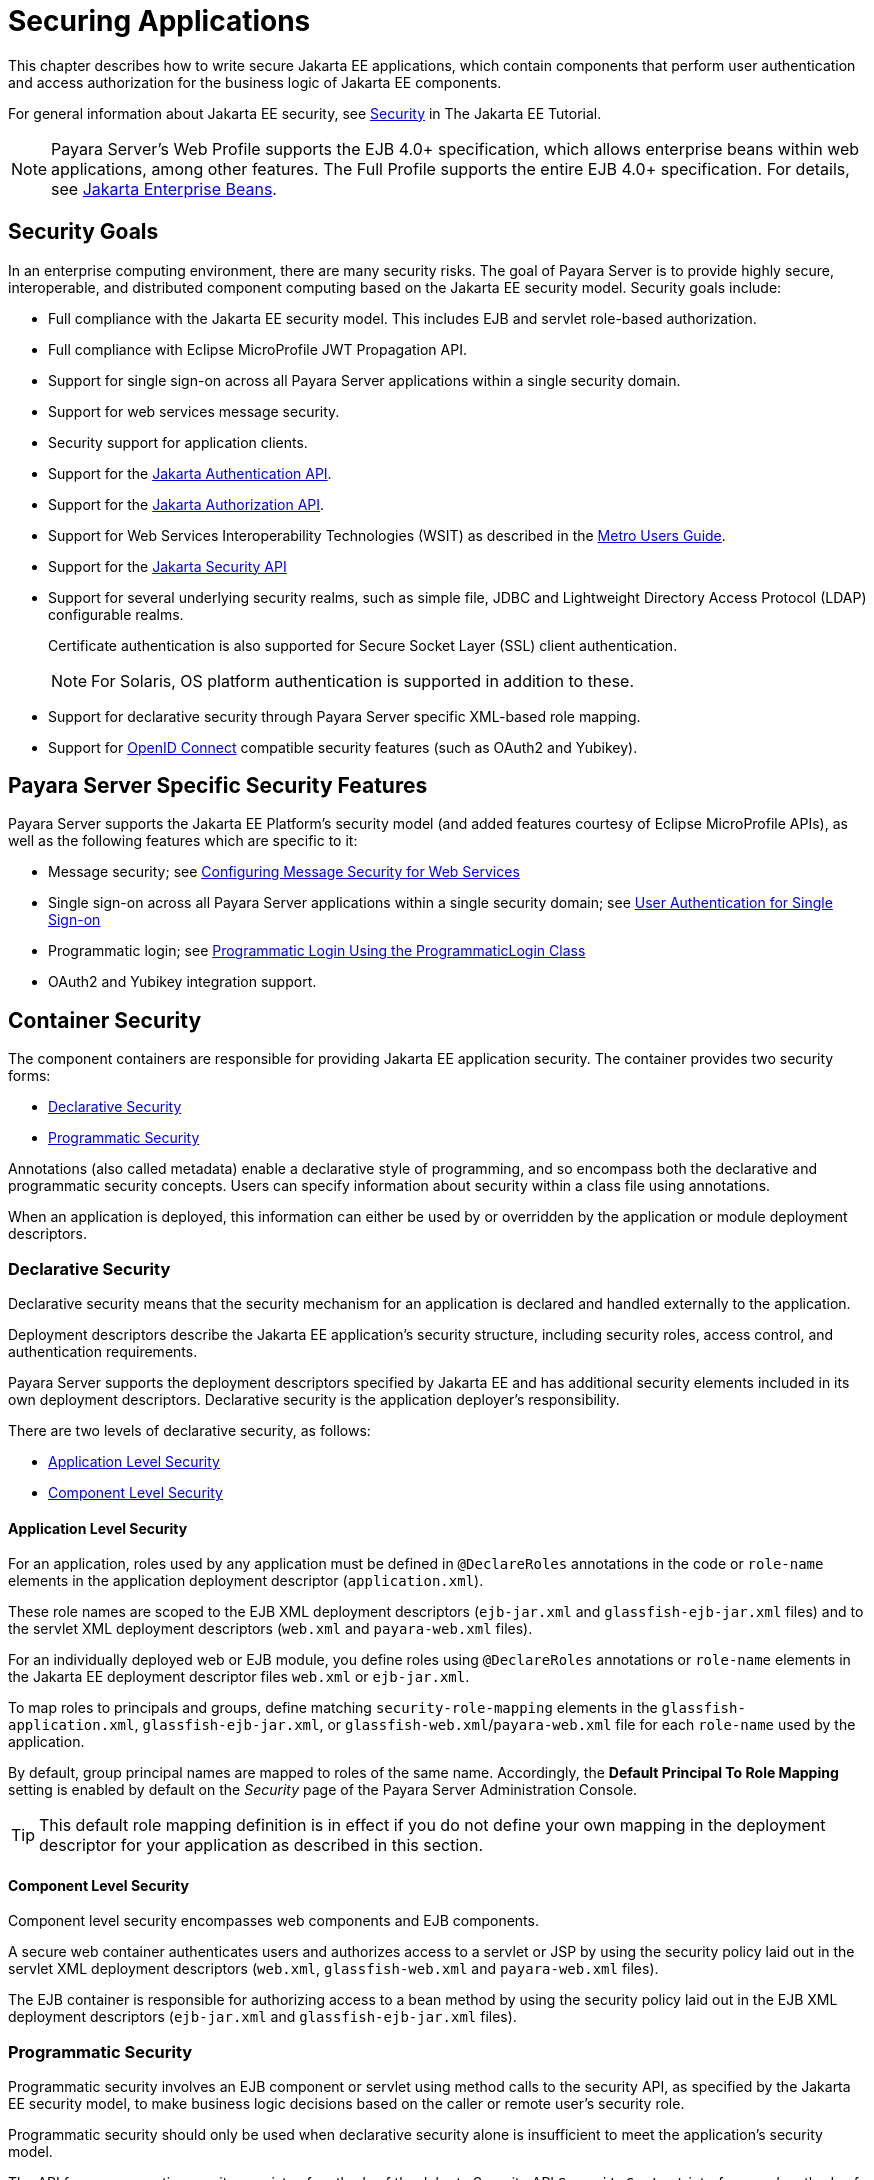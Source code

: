 [[securing-applications]]
= Securing Applications

This chapter describes how to write secure Jakarta EE applications, which contain components that perform user authentication and access authorization for the business logic of Jakarta EE components.

For general information about Jakarta EE security, see https://eclipse-ee4j.github.io/jakartaee-tutorial/#security-2[Security] in The Jakarta EE Tutorial.

NOTE: Payara Server's Web Profile supports the EJB 4.0+ specification, which allows enterprise beans within web applications, among other features. The Full Profile supports the entire EJB 4.0+ specification. For details, see https://jakarta.ee/specifications/enterprise-beans[Jakarta Enterprise Beans].

[[security-goals]]
== Security Goals

In an enterprise computing environment, there are many security risks.
The goal of Payara Server is to provide highly secure, interoperable, and distributed component computing based on the Jakarta EE security model. Security goals include:

* Full compliance with the Jakarta EE security model. This includes EJB and servlet role-based authorization.
* Full compliance with Eclipse MicroProfile JWT Propagation API.
* Support for single sign-on across all Payara Server applications within a single security domain.
* Support for web services message security.
* Security support for application clients.

* Support for the https://jakarta.ee/specifications/authentication/[Jakarta Authentication API].
* Support for the https://jakarta.ee/specifications/authorization/[Jakarta Authorization API].
* Support for Web Services Interoperability Technologies (WSIT) as described in the https://javaee.github.io/metro/doc/user-guide/index.html[Metro Users Guide].
* Support for the https://jakarta.ee/specifications/security/[Jakarta Security API]
* Support for several underlying security realms, such as simple file, JDBC and Lightweight Directory Access Protocol (LDAP) configurable realms.
+
Certificate authentication is also supported for Secure Socket Layer (SSL) client authentication.
+
NOTE: For Solaris, OS platform authentication is supported in addition to these.
* Support for declarative security through Payara Server specific XML-based role mapping.
* Support for https://openid.net/connect/[OpenID Connect] compatible security features (such as OAuth2 and Yubikey).

[[payara-server-specific-security-features]]
== Payara Server Specific Security Features

Payara Server supports the Jakarta EE Platform's security model (and added features courtesy of Eclipse MicroProfile APIs), as well as the following features which are specific to it:

* Message security; see xref:securing-apps.adoc#configuring-message-security-for-web-services[Configuring Message Security for Web Services]
* Single sign-on across all Payara Server applications within a single security domain; see xref:securing-apps.adoc#user-authentication-for-single-sign-on[User Authentication for Single Sign-on]
* Programmatic login; see xref:securing-apps.adoc#programmatic-login-using-the-programmaticlogin-class[Programmatic Login Using the ProgrammaticLogin Class]
* OAuth2 and Yubikey integration support.

[[container-security]]
== Container Security

The component containers are responsible for providing Jakarta EE application security. The container provides two security forms:

* xref:securing-apps.adoc#declarative-security[Declarative Security]
* xref:securing-apps.adoc#programmatic-security[Programmatic Security]

Annotations (also called metadata) enable a declarative style of programming, and so encompass both the declarative and programmatic security concepts. Users can specify information about security within a class file using annotations.

When an application is deployed, this information can either be used by or overridden by the application or module deployment descriptors.

[[declarative-security]]
=== Declarative Security

Declarative security means that the security mechanism for an application is declared and handled externally to the application.

Deployment descriptors describe the Jakarta EE application's security structure, including security roles, access control, and authentication requirements.

Payara Server supports the deployment descriptors specified by Jakarta EE and has additional security elements included in its own deployment descriptors. Declarative security is the application deployer's responsibility.

There are two levels of declarative security, as follows:

* xref:securing-apps.adoc#application-level-security[Application Level Security]
* xref:securing-apps.adoc#component-level-security[Component Level Security]

[[application-level-security]]
==== Application Level Security

For an application, roles used by any application must be defined in `@DeclareRoles` annotations in the code or `role-name` elements in the application deployment descriptor (`application.xml`).

These role names are scoped to the EJB XML deployment descriptors (`ejb-jar.xml` and `glassfish-ejb-jar.xml` files) and to the servlet XML deployment descriptors (`web.xml` and `payara-web.xml` files).

For an individually deployed web or EJB module, you define roles using `@DeclareRoles` annotations or `role-name` elements in the Jakarta EE deployment descriptor files `web.xml` or `ejb-jar.xml`.

To map roles to principals and groups, define matching `security-role-mapping` elements in the `glassfish-application.xml`, `glassfish-ejb-jar.xml`, or `glassfish-web.xml`/`payara-web.xml` file for each `role-name` used by the application.

By default, group principal names are mapped to roles of the same name.
Accordingly, the *Default Principal To Role Mapping* setting is enabled by default on the _Security_ page of the Payara Server Administration Console.

TIP: This default role mapping definition is in effect if you do not define your own mapping in the deployment descriptor for your application as described in this section.

[[component-level-security]]
==== Component Level Security

Component level security encompasses web components and EJB components.

A secure web container authenticates users and authorizes access to a servlet or JSP by using the security policy laid out in the servlet XML deployment descriptors (`web.xml`, `glassfish-web.xml` and `payara-web.xml` files).

The EJB container is responsible for authorizing access to a bean method by using the security policy laid out in the EJB XML deployment descriptors (`ejb-jar.xml` and `glassfish-ejb-jar.xml` files).

[[programmatic-security]]
=== Programmatic Security

Programmatic security involves an EJB component or servlet using method calls to the security API, as specified by the Jakarta EE security model, to make business logic decisions based on the caller or remote user's security role.

Programmatic security should only be used when declarative security alone is insufficient to meet the application's security model.

The API for programmatic security consists of methods of the Jakarta Security API `SecurityContext` interface, and methods of the EJB `EJBContext` interface and the servlet `HttpServletRequest` interface.

Payara Server supports these interfaces as specified in the Jakarta EE specification.

There is also a proprietary Payara API for programmatic login. See xref:securing-apps.adoc#programmatic-login-using-the-programmaticlogin-class[Programmatic Login Using the ProgrammaticLogin Class].

For more information about programmatic security in web applications, see https://eclipse-ee4j.github.io/jakartaee-tutorial/#using-programmatic-security-with-web-applications[Using Programmatic Security with Web Applications] in the Jakarta EE Tutorial.

[[roles-principals-and-principal-to-role-mapping]]
== Roles, Principals, and Principal to Role Mapping

By default, any groups that an authenticated user belongs to will be mapped to roles with the same names.

Therefore, the *Default Principal To Role Mapping* setting is enabled by default on the _Security_ page of the Payara Administration Console. To change the default mapping you can clear this setting.

For applications, you define roles in `@DeclareRoles` annotations or the Jakarta EE deployment descriptor file `application.xml`. You define the corresponding role mappings in the Payara Server deployment descriptor file `glassfish-application.xml`.

For individually deployed web or EJB modules, you define roles in `@DeclareRoles` annotations or the Jakarta EE deployment descriptor files `web.xml` or `ejb-jar.xml`. You define the corresponding role mappings in the Payara Server deployment descriptor files `glassfish-web.xml`/`payara-web.xml` or `glassfish-ejb-jar.xml`.

For more information regarding Jakarta EE deployment descriptors, see the Jakarta EE Specification. For more information regarding Payara Server deployment descriptors, see "xref:docs:application-deployment-guide:dd-elements.adoc#elements-of-the-payara-server-deployment-descriptors[Elements of the Payara Server Deployment Descriptors]" in Payara Server Application Deployment Guide.

Each `security-role-mapping` element in the `glassfish-application.xml`, `glassfish-web.xml`/`payara-web.xml`, or `glassfish-ejb-jar.xml` file maps a role name permitted by the application or module to principals and groups.

For example, a `payara-web.xml` file for an individually deployed web module might contain the following:

[source,xml]
----
<payara-web-app>
    <security-role-mapping>
        <role-name>manager</role-name>
        <principal-name>jgarcia</principal-name>
        <principal-name>mwebster</principal-name>
        <group-name>team-leads</group-name>
    </security-role-mapping>
    <security-role-mapping>
        <role-name>administrator</role-name>
        <principal-name>dsmith</principal-name>
    </security-role-mapping>
</payara-web-app>
----

A role can be mapped to either specific principals or to groups (or both). The principal or group names used must be valid principals or groups in the realm for the application or module.

Note that the `role-name` in this example must match the `@DeclareRoles` annotations or the `role-name` in the `security-role` element of the corresponding `web.xml` file.

You can also specify a custom principal implementation class. This provides more flexibility in how principals can be assigned to roles.

A user's Jakarta Authentication login module now can authenticate its custom principal, and the authenticated custom principal can further participate in the Payara Server's authorization process. For example:

[source,xml]
----
<security-role-mapping>
    <role-name>administrator</role-name>
    <principal-name class-name="CustomPrincipalImplClass">dsmith</principal-name>
</security-role-mapping>
----

You can specify a default principal and a default principal to role mapping, each of which applies to the entire Payara Server instance. The default principal to role-mapping maps group principals to the same named roles.

Web modules that omit the `run-as` element in `web.xml` use the default principal. Applications and modules that omit the `security-role-mapping` element use the default principal to role mapping. These defaults settings are part of the _Security Service_, which you can access in the following ways:

* In the Administration Console, select the _Security_ component under the relevant configuration.
* Use the `asadmin set` command. For example, you can set the default principal as follows:
+
[source,shell]
----
asadmin set server-config.security-service.default-principal=dsmith
asadmin set server-config.security-service.default-principal-password=secret
----
You can set the default principal to role mapping as follows.
+
[source,shell]
----
asadmin set server-config.security-service.activate-default-principal-to-role-mapping=true
asadmin set server-config.security-service.mapped-principal-class=CustomPrincipalImplClass
----
+
Default principal to role mapping is enabled by default. To disable it, set the default principal to role mapping property to `false`.

[[realm-configuration]]
== Realm Configuration

[[supported-realms]]
=== Supported Security Realms

The following security realms are supported:

* `file` - Stores user information in a file. This is the default realm.
* `ldap` - Stores user information in an LDAP directory.
* `jdbc` - Stores user information in a database.
+
In the JDBC realm, the server gets user credentials from a database Payara Server uses the database information and the enabled JDBC realm option in the configuration file.
+
For digest authentication, a JDBC realm should be created with `jdbcDigestRealm` as the JAAS context.

* `certificate` - Sets up the user identity in the Payara Server's security context, and populates it with user data obtained from cryptographically verified client certificates.

* `solaris` - Allows authentication using Solaris `username+password` data.
+
NOTE: This realm is only supported on the Solaris operating system, version 9 and above

[[how-to-configure-a-realm]]
=== How to Configure a Security Realm

You can configure a realm in one of these ways:

* In the Administration Console, open the _Security_ component under the relevant configuration and go to the _Realms_ page.
* Use the `asadmin create-auth-realm` command to create a new security realms.

[[how-to-set-a-realm-for-an-application-or-module]]
=== How to Set a Realm for an Application or Module

The following deployment descriptor elements have optional `realm` or `realm-name` data sub-elements or attributes that override the domain's default realm:

* `glassfish-application` element in `glassfish-application.xml`
* `web-app` element in `web.xml`
* `as-context` element in `glassfish-ejb-jar.xml`
* `client-container` element in `sun-acc.xml`
* `client-credential` element in `sun-acc.xml`

If modules within an application specify realms, these are ignored. If present, the realm defined in `glassfish-application.xml` is used, otherwise the domain's default realm is used.

For example, a realm is specified in `glassfish-application.xml` as follows:

[source,xml]
----
<glassfish-application>
    ...
    <realm>ldap</realm>
</glassfish-application>
----

For more information about the deployment descriptor files and elements, see "xref:docs:application-deployment-guide:dd-elements.adoc#elements-of-the-payara-server-deployment-descriptors[Elements of the Payara Server Deployment Descriptors]" in the Payara Server Application Deployment Guide.

[[creating-a-custom-realm]]
=== Creating a Custom Realm

You can create a custom security realm by providing a custom Jakarta Authentication login module class and a custom security realm class.

CAUTION: Client-side login modules are not suitable for use with Payara Server.

To activate custom login modules and security realms, place their corresponding JAR files in the `${DOMAIN}/lib` directory or the class files in the `${DOMAIN}/lib/classes` directory.

For more information about class loading in the Payara Server, see xref:docs:application-development-guide:class-loaders.adoc#class-loaders[Class Loaders].

Jakarta Authentication is a set of APIs that enable services to authenticate and enforce access controls upon users. They provide a pluggable and extensible framework for programmatic user authentication and authorization.

For Javadoc tool pages relevant to custom realms, see the `com.sun.appserv.security` package.

Custom login modules must extend the `com.sun.appserv.security.AppservPasswordLoginModule` class. This class implements `jakarta.security.auth.spi.LoginModule`.

IMPORTANT: Custom login modules must not implement the `LoginModule` interface directly.

Custom login modules must provide an implementation for one `abstract` method defined in the `AppservPasswordLoginModule` class:

[source,java]
----
abstract protected void authenticateUser() throws LoginException;
----

This method performs the actual authentication. The custom login module must not implement any of the other methods, such as `login`, `logout`,
`abort`, `commit`, or `initialize`.

TIP: Default implementations are provided in `AppservPasswordLoginModule` which hook into the Payara Server infrastructure.

The custom login module can access the following protected object fields, which it inherits from `AppservPasswordLoginModule`. These contain the username and password credentials of the user to be authenticated:

[source, java]
----
protected String _username;
protected String _password;
----

The `authenticateUser` method must end with the following code sequence:

[source,java]
----
String[] grpList;
// populate grpList with the set of groups to which
// _username belongs in this realm, if any
commitUserAuthentication(grpList);
----

Custom security realms must extend the `com.sun.appserv.security.AppservRealm` class and implement the following methods:

---
[source,java]
----
public void init(Properties props) throws BadRealmException, NoSuchRealmException;
----

This method is invoked during server startup when the realm is initially loaded. The `props` argument contains the configuration properties defined for this realm. The realm can do any initialization it needs in this method.

If the method returns without throwing an exception, Payara Server assumes that the realm is ready to service authentication requests. If an exception is thrown, the realm is disabled.

---
[source,java]
----
public String getAuthType();
----

This method returns a descriptive string representing the type of authentication done by this realm.

---
[source, java]
----
public abstract Enumeration getGroupNames(String username) throws InvalidOperationException, NoSuchUserException;
----

This method returns an `Enumeration` (of `String` objects) enumerating the groups (if any) to which the given `username` belongs in this realm.

Custom realms that manage users must implement the following additional methods:

---
[source,java]
----
public abstract boolean supportsUserManagement();
----

This method returns `true` if the realm supports user management.

---
[source,java]
----
public abstract Enumeration getGroupNames() throws BadRealmException;
----

This method returns an `Enumeration` of all group names.

---
[source,java]
----
public abstract Enumeration getUserNames() throws BadRealmException;
----

This method returns an `Enumeration` of all usernames.

---
[source,java]
----
public abstract void refresh() throws BadRealmException;
----

This method refreshes the realm data so that new users and groups are visible.

---
[source,java]
----
public abstract void persist() throws BadRealmException;
----

This method persists the realm data to permanent storage.

---
[source,java]
----
public abstract User getUser(String name) throws NoSuchUserException,BadRealmException;
----

This method returns the information recorded about a particular named user.

---
[source,java]
----
public abstract void addUser(String name, String password, String[] groupList) throws BadRealmException, IASSecurityException;
----

This method adds a new user, who cannot already exist in the realm's storage.

---
[source,java]
----
public abstract void removeUser(String name) throws NoSuchUserException, 
BadRealmException;
----

This method removes a user, who must exist in the realm's storage.

---
[source,java]
----
public abstract void updateUser(String name, String newName, String password, String[] groups) throws NoSuchUserException, BadRealmException, IASSecurityException;
----

This method updates data for a user, who must exist.

---

NOTE: The array passed to the `commitUseAuthentication` method should be newly created and otherwise unreferenced. This is because the group name array elements are set to null after authentication as part of cleanup.
+
So the second time your custom realm executes it returns an array with `null` elements. +

Ideally, your custom realm should not return member variables from the `authenticate` method. It should return local variables
Your custom realm can create a local `String` array in its `authenticate` method, copy the values from the member variables, and return the `String` array.

[[pluggable-audit-module-support]]
== Pluggable Audit Module Support

Audit modules collect and store information on incoming requests (servlets, EJB components) and outgoing responses. You can create a custom audit module.

[[configuring-an-audit-module]]
=== Configuring an Audit Module

To configure an audit module, you can perform one of the following tasks:

* To specify an audit module using the Administration Console, open the _Security_ component under the relevant configuration, and select the _Audit Modules_ component.
* You can use the `asadmin create-audit-module` command to configure an audit module.

[[the-auditmodule-class]]
=== The `AuditModule` Class

You can create a custom audit module by implementing a class that extends the `com.sun.enterprise.security.audit.AuditModule` class.

For Javadoc tool pages relevant to audit modules, see the `com.sun.enterprise.security.audit` package.

The `AuditModule` class provides default "no-op" implementations for each of the following methods, which your custom class can override.

---
[source,java]
----
public void init(Properties props);
----

The preceding method is invoked during server startup when the audit module is initially loaded. The `props` argument contains the configuration properties defined for this module. The module can do any initialization it needs in this method. If the method returns without throwing an exception, Payara Server assumes the module realm is ready to service audit requests. If an exception is thrown, the module is disabled.

---
[source,java]
----
public void authentication(String user, String realm, boolean success);
----

This method is invoked when an authentication request has been processed by a realm for the given user. The `success` flag indicates whether the authorization was granted or denied.

---
[source,java]
----
public void webInvocation(String user, HttpServletRequest req, String type, boolean success);
----

This method is invoked when a web container call has been processed by authorization. The `success` flag indicates whether the authorization was granted or denied. The `req` object is the standard `HttpServletRequest` object for this request.

NOTE: The `type` string is one of `hasUserDataPermission` or `hasResourcePermission`.

---
[source,java]
----
public void ejbInvocation(String user, String ejb, String method, boolean success)
----

This method is invoked when an EJB container call has been processed by authorization. The `success` flag indicates whether the authorization was granted or denied.

NOTE: The `ejb` and `method` strings describe the EJB component and its method that is being invoked.

---
[source,java]
----
public void webServiceInvocation(String uri, String endpoint, boolean success);
----

This method is invoked during validation of a web service request in which the endpoint is a servlet. The `uri` is the URL representation of the web service endpoint.

NOTE: The `endpoint` is the name of the endpoint representation. The `success` flag indicates whether the authorization was granted or denied.

---
[source,java]
----
public void ejbAsWebServiceInvocation(String endpoint, boolean success);
----

This method is invoked during validation of a web service request in which the endpoint is a stateless session bean. The `endpoint` is the name of the endpoint representation. The `success` flag indicates whether the authorization was granted or denied.

[[the-server.policy-file]]
== The `server.policy` File

Each Payara Server domain has its own global Java policy file, located in `${DOMAIN_DIR}/config`. The file is named `server.policy`.

Payara Server is a Jakarta EE compliant application server. As such, it follows the requirements of the Jakarta EE specification, including the ability to run application components in the presence of a security manager (the internal Java component that enforces the policy) and a limited permission set for Jakarta EE application code.

[[default-permissions]]
=== Default Permissions

Internal server code is granted all permissions. These are covered by the `AllPermission` grant blocks to various parts of the server infrastructure code.

Application permissions are granted in the default `grant` block. These permissions apply to all code not part of the internal server code listed previously.Payara Server does not distinguish between EJB and web module permissions.

All code is granted the minimal set of web component permissions (which is a superset of the EJB minimal set).

A few permissions above the minimal set are also granted in the default `server.policy` file. These are necessary due to various internal dependencies of the server implementation. Jakarta EE application developers must not rely on these additional permissions.

In some cases, deleting these permissions might be appropriate. For example, one additional permission is granted specifically for using connectors. If connectors are not used in a particular domain, you should remove this permission, because it is not otherwise necessary.

CAUTION: Unless strictly required, do not modify the entries for the default permissions under any circumstance.

[[system-properties]]
=== System Properties

The following predefined system properties, also called system variables, are available for use in the `server.policy` file.

NOTE: The system property most frequently used in the `server.policy` file is `${com.sun.aas.instanceRoot}`.

.Predefined System Properties
[cols="2,3,4a", options="header"]
|===
|Property |Default |Description

|`com.sun.aas.installRoot` |Depends on operating system |Specifies the directory where Payara Server is installed.

|`com.sun.aas.instanceRoot` |Depends on operating system |Specifies the top level directory for a server instance.

|`com.sun.aas.hostName` |`none` |Specifies the name of the host (machine).

|`com.sun.aas.javaRoot` |Depends on operating system |Specifies the installation directory for the Java runtime.

|`com.sun.aas.imqLib` |Depends on operating system |Specifies the library directory for the Open Message Queue software.

|`com.sun.aas.configName` |`server-config` |Specifies the name of the configuration used by a server instance.

|`com.sun.aas.instanceName` |`server1` |Specifies the name of the server instance.

|`com.sun.aas.clusterName` |`cluster1` |Specifies the name of the cluster. This property is only set on clustered server instances.

WARNING: This property is not supported for *deployment groups*.

|`com.sun.aas.domainName` |`domain1` |Specifies the name of the domain.

|===

WARNING: The `com.sun.aas.instanceName`, `com.sun.aas.clusterName` and `com.sun.aas.domainName` properties are not used in the default configuration, but can be used to customize configuration.

[[changing-permissions-for-an-application]]
=== Changing Permissions for an Application

The default policy for each domain limits the permissions of Jakarta EE deployed applications to the minimal set of permissions required for these applications to operate correctly.

Do not add extra permissions to the default set (the grant block with no codebase, which applies to all code). Instead, add a new grant block with a codebase specific to the applications requiring the extra permissions, and only add the minimally necessary permissions in that block.

If you develop multiple applications that require more than this default set of permissions, you can add the custom permissions that your applications need. The `com.sun.aas.instanceRoot` variable refers to the domain directory. For example:

[source,java]
----
grant codeBase "file:${com.sun.aas.instanceRoot}/applications/-" {
...
}
----

You can add permissions to stub code with the following grant block:

[source,java]
----
grant codeBase "file:${com.sun.aas.instanceRoot}/generated/-" {
...
}
----

In general, you should add extra permissions only to the applications or modules that require them, not to all applications deployed to a domain. To apply permissions for a specific application, for example:

[source,java]
----
grant codeBase "file:${com.sun.aas.instanceRoot}/applications/MyApp/-" {
...
}
----

And for a specific module:

[source,text]
----
grant codeBase "file:${com.sun.aas.instanceRoot}/applications/MyModule/-" {
...
}
----

An alternative way to add permissions to a specific application or module is to edit the `granted.policy` file for that application or module. The `granted.policy` file is located in the `${DOMAIN_DIR}/generated/policy/${app-or-module-name}` directory. In this case, you add permissions to the default `grant` block.

CAUTION: Do not delete permissions from this file.

When the Payara Server policy subsystem determines that a permission should not be granted, it logs a `server.policy` message specifying the permission that was not granted and the protection domains, with indicated code source and principals that failed the protection check.

For example, here is a similar entry:

[source,log]
----
[#|INFO|jakarta.enterprise.system.core.security|_ThreadID=14;_ThreadName=Thread-31;|JACC Policy Provider: PolicyProviderImpl.implies, context(null)-permission((java.util.PropertyPermission java.security.manager write)) domain that failed(ProtectionDomain(file:/glassfish/domains/domain1/applications/sample/ ... )
----

Granting the following permission eliminates the message:

[source,policy]
----
grant codeBase "file:${com.sun.aas.instanceRoot}/applications/sample/-" {
    permission java.util.PropertyPermission "java.security.manager", "write";
}
----

IMPORTANT: Do not add `java.security.AllPermission` to the `server.policy` file for application code. Doing so completely defeats the purpose of the security manager, yet you still get the performance overhead associated with it.

As a last resort, you can iteratively determine the permission set an application needs by observing `AccessControlException` occurrences in the server's log.

If this is not sufficient, you can add the `-Djava.security.debug=failure` JVM option to the domain. Use the following `asadmin create-jvm-options` command, then restart the server:

[source,shell]
----
asadmin create-jvm-options -Djava.security.debug=failure
----

[[enabling-and-disabling-the-security-manager]]
=== Enabling and Disabling the Security Manager

IMPORTANT: The security manager is disabled by default.

In a production environment, you may be able to safely disable the security manager if all the following conditions are true:

* Performance is critical
* Deployment to the production server is carefully controlled
* Only trusted applications are deployed
* Applications don't need a strict policy enforcement

Disabling the security manager may improve performance significantly for some types of applications.

To enable the security manager, do one of the following:

* To use the Administration Console, open the _Security_ component under the relevant configuration, and check the _Security Manager Enabled_ box.
Then restart the server instance.
* Use the following `asadmin create-jvm-options` command, then restart the server:
+
[source,shell]
----
asadmin create-jvm-options -Djava.security.manager
----

To disable the security manager, uncheck the _Security Manager Enabled_ box or use the corresponding `asadmin delete-jvm-options` command.

You must grant additional permissions to CDI-enabled Jakarta EE applications that are deployed in a Payara Server domain, cluster or deployment group for which the security manager is enabled. These additional permissions are not required when it is disabled.

To deploy CDI-enabled Jakarta EE applications in this scenario in which security manager is enabled, add the following permissions to the corresponding applications:

[source,java]
----
grant codeBase "file:${com.sun.aas.instanceRoot}/applications/[ApplicationName]" {
    permission java.lang.reflect.ReflectPermission "suppressAccessChecks";
};
----

For example, for a CDI application named `foo.war`, add the following permissions to the `server.policy` file, restart the domain, cluster or deployment group, and then deploy and use the application.

[source,java]
----
grant codeBase "file:${com.sun.aas.instanceRoot}/applications/foo" {
    permission java.lang.reflect.ReflectPermission "suppressAccessChecks";
}; 
----

[[configuring-message-security-for-web-services]]
== Configuring Message Security for Web Services

In message security, security information is applied at the message layer and travels along with the web services message. Web Services Security (WSS) is the use of XML Encryption and XML Digital Signatures to secure messages.

WSS profiles the use of various security tokens including X.509 certificates, Security Assertion Markup Language (SAML) assertions, and username/password tokens to achieve this.

Message layer security differs from transport layer security in that it can be used to decouple message protection from message transport so that messages remain protected after transmission, regardless of how many hops they travel.

IMPORTANT: Message layer annotations are not currently supported.

For more information about web services, see xref:docs:application-development-guide:webservices.adoc#developing-web-services[Developing Web Services].

For more information about message security, see the following:

* https://eclipse-ee4j.github.io/jakartaee-tutorial/#introduction-to-security-in-the-jakarta-ee-platform[Introduction to Security in the Jakarta EE Platform] in The Jakarta EE Tutorial
* https://jakarta.ee/specifications/authorization/[Jakarta Authorization]
* The http://docs.oasis-open.org/wss/2004/01/oasis-200401-wss-soap-message-security-1.0.pdf[Oasis Web Services Security (WSS) specification]
* The http://www.ws-i.org/Profiles/BasicSecurityProfile-1.0.html[Web Services Interoperability Organization (WS-I) Basic Security Profile (BSP) specification]
* The Metro User's guide https://javaee.github.io/metro/doc/user-guide/ch12.html[WSIT Security documentation].

[[message-security-providers]]
=== Message Security Providers

By default, the `XWS_ClientProvider` and `XWS_ServerProvider` security message providers are configured but disabled. You can enable them in one of the following ways:

* To enable the message security providers using the Administration Console, open the _Security_ component under the relevant configuration, select the _Message Security_ component, and select _SOAP_.
Then select `XWS_ServerProvider` from the _Default Provider_ list and `XWS_ClientProvider` from the _Default Client Provider_ list.
* You can enable the message security providers using the following Asadmin CLI commands:
+
[source,shell]
----
asadmin set 
server-config.security-service.message-security-config.SOAP.default_provider=XWS_ServerProvider
asadmin set 
server-config.security-service.message-security-config.SOAP.default_client_provider=XWS_ClientProvider
----

You can create new message security providers in one of the following ways:

* To create a message security provider using the Administration Console, open the _Security_ component under the relevant configuration, and select the _Message Security_ component.
* You can use the `asadmin create-message-security-provider` command to create a message security provider.

In addition, you can set a few optional provider properties using the `asadmin set` command. For example:

[source,shell]
----
asadmin set server-config.security-service.message-security-config.provider-config.property.debug=true
----

The following table describes these message security provider properties.

.Message Security Provider Properties
[cols="2,4,4a",options="header"]
|===

|Property |Default |Description
|`security.config` |`${DOMAIN_DIR}/config/wss-server-config-1.0.xml`
|
Specifies the location of the message security configuration file. To point to a configuration file in the `${DOMAIN_DIR}/config` directory, use the system property like this:

----
${com.sun.aas.instanceRoot}/config/wss-server-config-1.0.xml
----

|`debug` |`false` |If `true`, enables dumping of server provider debug messages to the server log.

|`dynamic.username.password` |`false` |If `true`, signals the provider runtime to collect the username and password from the `CallbackHandler` for each request.

If `false`, the username and password for `wsse:UsernameToken(s)` is collected once, during module initialization. This property is only applicable for a `ClientAuthModule`.

|`encryption.key.alias` |`s1as` |Specifies the encryption key used by the provider. The key is identified by its `keystore` alias.

|`signature.key.alias` |`s1as` |Specifies the signature key used by the provider. The key is identified by its `keystore` alias.

|===

[[message-security-responsibilities]]
=== Message Security Responsibilities

In Payara Server, the system administrator and application deployer roles are expected to take primary responsibility for configuring message security.

In some situations, the application developer may also contribute, although in the typical case either of the other roles may secure an existing application without changing its implementation and without involving the developer.

[[application-developer-responsibilities]]
==== Application Developer Responsibilities

The application developer can turn on message security, but is not responsible for doing so. Message security can be set up by the system administrator so that all web services are secured, or set up by the application deployer when the provider or protection policy bound to the application must be different from that bound to the container.

The application developer is responsible for the following:

* Determining if an application-specific message protection policy is required by the application. If so, ensuring that the required policy is specified at application assembly which may be accomplished by communicating with the application deployer.
* Determining if message security is necessary at the server's level. If so, ensuring that this need is communicated to the system administrator, or taking care of implementing message security at the server's level.

[[application-deployer-responsibilities]]
==== Application Deployer Responsibilities

The application deployer is responsible for the following:

* Specifying (at application assembly) any required application-specific message protection policies if such policies have not already been specified by upstream roles (the developer or assembler).
* Modifying Payara Server deployment descriptors to specify application-specific message protection policies information (message-security-binding elements) to web service endpoint and service references

These security tasks are discussed in xref:securing-apps.adoc#application-specific-message-protection[Application-Specific Message Protection].

[[system-administrator-responsibilities]]
==== System Administrator Responsibilities

The system administrator is responsible for the following:

* Configuring message security providers on Payara Server.
* Managing user databases.
* Managing keystore and truststore files.

A system administrator uses the Administration Console to manage server security settings and uses a command line tool to manage certificate databases. Certificates and private keys are stored in key stores and are managed with the `keytool` utility (and in the case of Payara Server Enterprise with its Integrated Certificate Management enhancements).

[[application-specific-message-protection]]
=== Application-Specific Message Protection

When the Payara Server provided configuration is insufficient for your security needs, and you want to override the default protection, you can apply application-specific message security to a web service.

Application-specific security is implemented by adding the message security binding to the web service endpoint, whether it is an EJB or servlet web service endpoint. Modify the corresponding XML deployment descriptor files to add the message binding information.

Message security can also be specified using a WSIT security policy in the WSDL file.

For more information about message security providers, see xref:securing-apps.adoc#message-security-providers[Message Security Providers].

For more details on message security binding for EJB web services,servlet web services, and clients, see the XML file descriptions in "xref:docs:application-deployment-guide:dd-elements.adoc#elements-of-the-payara-server-deployment-descriptors[Elements of the Payara Server Deployment Descriptors]" in the Payara Server Application Deployment Guide.

[[using-a-signature-to-enable-message-protection-for-all-methods]]
==== Using a Signature to Enable Message Protection for All Methods

To enable message protection for all methods using digital signature, update the `message-security-binding` element for the EJB web service endpoint in the application's `glassfish-ejb-jar.xml` file.

To apply the same protection mechanisms for all methods, leave the method-name element blank. xref:securing-apps.adoc#configuring-message-protection-for-a-specific-method-based-on-digital-signatures[Configuring Message Protection for a Specific Method Based on Digital Signatures] discusses listing specific methods or using wildcard characters.

[[to-enable-message-protection-for-all-methods-using-digital-signature]]
===== To Enable Message Protection for All Methods Using Digital Signature

Follow this procedure:

. Modify the `glassfish-ejb-jar.xml` file by adding the `message-security-binding` element as shown:
+
[source,xml]
----
<glassfish-ejb-jar>
  <enterprise-beans>
    <unique-id>1</unique-id>
    <ejb>
      <ejb-name>HelloWorld</ejb-name>
      <jndi-name>HelloWorld</jndi-name>
      <webservice-endpoint>
        <port-component-name>HelloIF</port-component-name>
        <endpoint-address-uri>service/HelloWorld</endpoint-address-uri>
        <message-security-binding auth-layer="SOAP">
          <message-security>
            <request-protection auth-source="content" />
            <response-protection auth-source="content"/>
          </message-security>
        </message-security-binding>
      </webservice-endpoint>
    </ejb>
  </enterprise-beans>
</glassfish-ejb-jar>
----

. Compile and deploy the corresponding application.

[[configuring-message-protection-for-a-specific-method-based-on-digital-signatures]]
==== Configuring Message Protection for a Specific Method Based on Digital Signatures

To enable message protection for a specific method, or for a set of
methods that can be identified using a wildcard value, follow these
steps.

As in the example discussed in xref:securing-apps.adoc#using-a-signature-to-enable-message-protection-for-all-methods[Using a Signature to Enable Message Protection for All Methods], to enable message protection for a specific method, update the `message-security-binding` element for the EJB web service endpoint in the application's `glassfish-ejb-jar.xml` file. Add the `request-protection` and `response-protection` elements, which are analogous to the `request-policy` and `response-policy` elements discussed in the Payara Platform Security Guide.

The administration guide includes a table listing the set and order of security operations for different request and response policy configurations.

[[to-enable-message-protection-for-a-particular-method-or-set-of-methods-using-digital-signature]]
==== To Enable Message Protection for a Particular Method or Set of Methods Using Digital Signature

Follow this procedure.

. Modify the `glassfish-ejb-jar.xml` file by adding the `message-security-binding` element as shown:
+
[source,xml]
----
<glassfish-ejb-jar>
  <enterprise-beans>
  <unique-id>1</unique-id>
    <ejb>
      <ejb-name>HelloWorld</ejb-name>
      <jndi-name>HelloWorld</jndi-name>
      <webservice-endpoint>
        <port-component-name>HelloIF</port-component-name>
        <endpoint-address-uri>service/HelloWorld</endpoint-address-uri>
        <message-security-binding auth-layer="SOAP">
          <message-security>
            <message>
              <java-method>
                <method-name>ejbCreate</method-name>
              </java-method>
            </message>
            <message>
              <java-method>
                <method-name>sayHello</method-name>
              </java-method>
            </message>
            <request-protection auth-source="content" />
            <response-protection auth-source="content"/>
          </message-security>
        </message-security-binding>
      </webservice-endpoint>
    </ejb>
  </enterprise-beans>
</glassfish-ejb-jar>
----

. Compile and deploy the corresponding application.

[[programmatic-login-using-the-programmaticlogin-class]]
== Programmatic Login Using the ProgrammaticLogin Class

Programmatic login allows a deployed Jakarta EE application or module to invoke a *login* method. If the login is successful, a `SecurityContext` is established as if the client had authenticated using any of the conventional Jakarta EE mechanisms.

Programmatic login is supported for servlet and EJB components on the server side, and for stand-alone or application clients on the client side.

Programmatic login is useful for an application having special needs that cannot be accommodated by any of the Jakarta EE standard authentication mechanisms.

This section describes a proprietary Payara mechanism, but see also the standard security APIs in the Jakarta EE tutorial.

NOTE: The `com.sun.enterprise.security.ee.auth.login.ProgrammaticLogin` class present in Payara Server is not part of any Jakarta EE APIs; therefore, it is not portable to other application servers.

[[programmatic-login-precautions]]
=== Programmatic Login Precautions

Payara Server is not involved in how the login information (`user`, `password`) is obtained by the deployed application. Programmatic login places the burden on the application developer with respect to assuring that the resulting system meets security requirements. If the application code reads the authentication information across the network, the application determines whether to trust the user.

Programmatic login allows the application developer to bypass the Payara Server-supported authentication mechanisms and feed authentication data directly to the security service.

CAUTION: While flexible, this capability should not be used without some understanding of security issues. +
Since this mechanism bypasses the container-managed authentication process and sequence, the application developer must be very careful in making sure that authentication is established before accessing any restricted resources or methods.

It is also the application developer's responsibility to verify the status of the login attempt and to alter the behavior of the application accordingly.

The programmatic login state does not necessarily persist in sessions or participate in single sign-on.

Lazy authentication is not supported for programmatic login. If an access check is reached and the deployed application has not properly authenticated using the programmatic login method, access is denied immediately and the application might fail if not coded to account for this occurrence.

One way to account for this occurrence is to catch the access control or security exception, perform a programmatic login, and repeat the request.

[[granting-programmatic-login-permission]]
=== Granting Programmatic Login Permission

The `ProgrammaticLoginPermission` permission is required to invoke the programmatic login mechanism for an application if the security manager is enabled. For information about the security manager, see xref:securing-apps.adoc#the-server.policy-file[The `server.policy` File].

This permission is not granted by default to deployed applications because this is not a standard Jakarta EE mechanism.

To grant the required permission to the application, add the following to the `${DOMAIN_DIR}/config/server.policy` file:

[source,java]
----
grant codeBase "file:${jar-file-path}" {
    permission com.sun.appserv.security.ProgrammaticLoginPermission "login";
};
----

NOTE: `jar-file-path` is the path to the application's JAR file.

[[the-programmaticlogin-class]]
=== The `ProgrammaticLogin` Class

The `com.sun.enterprise.security.ee.auth.login.ProgrammaticLogin` class enables a user to perform login programmatically and in addition, logout of the existing security context when required.

The `ProgrammaticLogin` class has eight overloaded `login` methods: four variants to be used by Web components and four variants to be used by EJB components.

The login methods for web components have the following signatures:

[source, java]
----
public Boolean login(String user, String password, HttpServletRequest request, HttpServletResponse response)

//Same as above, but uses a char[] for the password credential
public Boolean login(String user, char[] password, HttpServletRequest request, HttpServletResponse response)

public Boolean login(String user, String password, String realm, HttpServletRequest request, HttpServletResponse response, boolean errors) throws Exception

//Same as above, but uses a char[] for the password credential
public Boolean login(String user, char[] password, String realm, HttpServletRequest request, HttpServletResponse response, boolean errors) throws Exception
----

The login methods for EJB components have the following signatures:

[source,java]
----
public Boolean login(String user, String password)

//Same as above, but uses a char[] for the password credential
public Boolean login(String user, char[] password)

public Boolean login(String user, String password, String realm, boolean errors) throws Exception

//Same as above, but uses a char[] for the password credential
public Boolean login(String user, char[] password, String realm, boolean errors)
----

All method variants accomplish the following:

* Perform the authentication
* Return `true` if login succeeded, `false` if the login has failed

The login occurs on the realm specified unless it is `null`, in which case the domain's default realm is used. The variants with no `realm` parameter will use the domain's default security realm.

If the `errors` parameter is set to `true`, any exceptions encountered during the login process are propagated to the caller. If set to `false`, exceptions will be thrown.

WARNING: On the client side, the `realm` and `errors` parameters are ignored and the actual login does not occur until a resource requiring a login is accessed. A `java.rmi.AccessException` with a `COBRA NO_PERMISSION` occurs if the actual login fails.

The `logout` method has 4 overloaded variants: 2 used by Web components,  2 used by EJB components. Here are the variants used by web components:

[source,java]
----
public Boolean logout(HttpServletRequest request, HttpServletResponse response)

public Boolean logout(HttpServletRequest request, HttpServletResponse response, boolean errors) throws Exception
----

The variants used for EJB components have the following signatures:

[source,java]
----
public Boolean logout()

public Boolean logout(boolean errors) throws Exception
----

All `logout` method variants return `true` if the logout process succeeded, `false` if it failed.

If the `errors` parameter is set to `true`, any exceptions encountered during the logout process are propagated to the caller. If set to `false`, exceptions will be thrown.

[[user-authentication-for-single-sign-on]]
== User Authentication for Single Sign-on

The single sign-on feature of the Payara Server allows multiple web applications deployed to the same virtual server to share the user authentication state.

With single sign-on enabled, users who log in to one web application become *implicitly logged* into other web applications on the same virtual server that require the same authentication information. Otherwise, users would have to log in separately to each web application whose protected resources they tried to access.

A sample application using the single sign-on scenario could be a consolidated airline booking service that searches all airlines and provides links to different airline websites. After the user signs on to the consolidated booking service, the user information can be used by each individual airline site without requiring another sign-on.

Single sign-on operates according to the following rules:

* Single sign-on applies to web applications configured for the same security realm and virtual server. The realm is defined by the `realm-name` element in the `web.xml` file. For information about virtual servers, see "xref:docs:administration-guide:http_https.adoc#administering-internet-connectivity[Administering Internet Connectivity]" in the Payara Server Administration Guide.

* As long as users access only unprotected resources in any of the web applications on a virtual server, they are not challenged to authenticate themselves.

* As soon as a user accesses a protected resource in any web application associated with a virtual server, the user is challenged to authenticate himself or herself, using the login method defined for the web application currently being accessed.

* After authentication, the roles associated with this user are used for access control decisions across all associated web applications, without challenging the user to authenticate to each application individually.

* When the user logs out of one web application (for example, by invalidating the corresponding web session), the user's sessions in all web applications are automatically invalidated. Any subsequent attempt to access a protected resource in any application requires the user to authenticate again.

IMPORTANT: The single sign-on feature utilizes HTTP cookies to transmit a token that associates each request with the saved user identity, so it can only be used in client environments that support cookies.

To configure single sign-on, set the following configuration properties for a *virtual server*:

`sso-enabled`:: If `false`, single sign-on is disabled for this virtual server, and users must authenticate separately to every application on the virtual server. The default value is `false`.

`sso-max-inactive-seconds`:: Specifies the time after which a user's single sign-on record becomes eligible for purging if no client activity is received. Since single sign-on applies across several applications on the same virtual server, access to any of the applications keeps the single sign-on record active. The default value is _5 minutes_ (`300` seconds).
+
CAUTION: Higher values provide longer single sign-on persistence for the users at the expense of more memory use on the server.

`sso-reap-interval-seconds`:: Specifies the interval between purges of expired single sign-on records. The default value is `60`.

Here are example `asadmin set` commands on a virtual server named `vsrv1` using the default values mentioned above:

[source,shell]
----
asadmin set server-config.http-service.virtual-server.vsrv1.property.sso-enabled="true"
asadmin set server-config.http-service.virtual-server.vsrv1.property.sso-max-inactive-seconds="300"
asadmin set server-config.http-service.virtual-server.vsrv1.property.sso-reap-interval-seconds="60"
----

[[jakarta-security-support]]
== Jakarta Security Support

Jakarta Security defines several authentication-related plugin SPIs, such as the `HttpAuthenticationMechanism` and `IdentityStore` interfaces:

`HttpAuthenticationMechanism`:: An interface for modules that authenticate callers to a web application. An application can supply its own `HttpAuthenticationMechanism`, or use one of the default implementations provided by the container.
`IdentityStore`:: This interface defines methods for validating a caller's credentials (such as username and password) and returning group membership information. An application can provide its own `IdentityStore`, or use the builtin LDAP or Database stores.

In addition to these authentication plugin SPIs, the Jakarta Security specification defines the `SecurityContext` API for use by application code to query and interact with the current security context.

The `SecurityContext` interface defines methods that allow an application to access security information about a caller, authenticate a caller, and authorize a caller. These methods include `getCallerPrincipal()`, `getPrincipalsByType()`, `isCallerInRole()`, `authenticate()`, and `hasAccessToWebResource()`.

[[payara-and-jakarta-security]]
=== Payara Platform and Jakarta Security

Payara Server and Micro implement Jakarta Security to provide built-in support for the following authentication mechanisms:

* BASIC
* FORM
* Custom FORM
* OpenID Connect

A significant advantage of using `HttpAuthenticationMechanism` and `IdentityStore` over the declarative mechanisms defined by the Servlet specification is that it allows an application to control the identity stores that it authenticates against, in a standard, portable way. You can use the built-in implementations of these APIs, or define custom implementations as suggested by the specification.

Jakarta Security  defines several annotations, with names that end with the `Definition` suffix, which when used makes the corresponding built-in mechanism available as a CDI bean.

TIP: Jakarta Security also supports the use of Jakarta Expression Language in these annotations to allow dynamic configuration.

[[built-in-authentication-mechanisms-and-identity-stores]]
==== Built-in Authentication Mechanisms and Identity Stores

An application packages its own `HttpAuthenticationMechanism` by including in a bean archive that is a part of the application. Alternatively, it may select and configure one of the built-in mechanisms using the corresponding annotation, as listed below:

`BasicAuthenticationMechanismDefinition` :: Implements HTTP BASIC authentication that conforms to the behavior of the servlet container when BASIC <auth-method> is declared in the `web.xml` deployment descriptor.
`FormAuthenticationMechanismDefinition`:: Implements HTTP FORM authentication that conforms to the behavior of the servlet container when the FORM <auth-method> is declared in the `web.xml` deployment descriptor.
`CustomFormAuthenticationMechanismDefinition`:: Implements a modified version of HTTP FORM authentication in which custom handling replaces the POST action to the `j_security_check` servlet.
`OpenIdAuthenticationMechanismDefinition`:: Implements an OpenID Connect authentication workflow using the metadata configured in the annotation attributes.

All built-in authentication mechanisms need to be authenticated using an identity store. The `IdentityStore` interface, included in the Jakarta Security API, defines an SPI for interacting with identity stores, which are repositories (like databases or naming directories) containing user account information.

The `IdentityStore` interface has four methods: `validate(Credential)`, `getCallerGroups(CredentialValidationResult)`, `validationTypes()` and `priority()`. Developers can provide their own implementation of this interface, or use one of the built-in identity stores.

TIP: The `RememberMeIdentityStore` interface, which is a variation on the `IdentityStore` interface, can be used when an application wants to "remember" a user's authenticated session for an extended period, so that the caller can return to the application periodically without needing to present primary authentication credentials each time.

There are two built-in implementations of `IdentityStore`:

`LdapIdentityStoreDefinition`:: Used to configure an LDAP naming directory as the identity store of an application.
`DatabaseIdentityStoreDefinition`:: Used to configure a set of relational database tables as the identity store.

The following snippet shows the usage of the `DatabaseIdentityStoreDefinition` annotation, which makes it available as a CDI bean.

[source, java]
----
@DatabaseIdentityStoreDefinition(
    callerQuery = "#{'select password from caller where name = ?'}",
    groupsQuery = "select group_name from caller_groups where caller_name = ?",
    hashAlgorithm = Pbkdf2PasswordHash.class,
    priorityExpression = "#{100}",
    hashAlgorithmParameters = {
        "Pbkdf2PasswordHash.Iterations=3072",
        "${applicationConfig.dynamic}"
    }
)
----

Since the Jakarta Security API provides support for Jakarta Expression Language, regular expressions can be used to set value of annotation attributes.

Payara Server provides out of the box implementation of the `Pbkdf2PasswordHash` interface that supports PBKDF2 password hashing.

It is suggested that you use `Pbkdf2PasswordHash` for generating and validating passwords, unless there are specific requirements which cannot be met in any other way.

[[custom-authentication-mechanism]]
==== Custom Authentication Mechanism

An application provider can choose to provide its own custom authentication mechanism, apart from built-in authentication mechanisms.

A custom authentication mechanism implements the `HttpAuthenticationMechanism` interface, introduced in Jakarta Security. This interface defines the following three methods.

[source,java]
----
AuthenticationStatus validateRequest(HttpServletRequest request, HttpServletResponse response, HttpMessageContext httpMessageContext) throws AuthenticationException;

AuthenticationStatus secureResponse(HttpServletRequest request, HttpServletResponse response, HttpMessageContext httpMessageContext) throws AuthenticationException;

void cleanSubject(HttpServletRequest request, HttpServletResponse response, HttpMessageContext httpMessageContext);
----

A custom authentication mechanism must return an `AuthenticationStatus` to indicate the status of its current authentication request. Internally, it gets translated to a corresponding Jakarta Authentication `AuthStatus` instance as shown below:

* `AuthenticationStatus.NOT_DONE` -> `AuthStatus.SUCCESS`
* `AuthenticationStatus.SEND_CONTINUE` -> `AuthStatus.SEND_CONTINUE`
* `AuthenticationStatus.SUCCESS` -> `AuthStatus.SUCCESS`
* `AuthenticationStatus.SEND_FAILURE` -> `AuthStatus.SEND_FAILURE`

Each method of the `HttpAuthenticationMechanism` interface performs the same function as the corresponding `ServerAuth` methods.

Unlike Jakarta Authentication, `HttpAuthenticationMechanism` is specified for the servlet container only. Only the `validateRequest()` must be implemented, for other two methods, default behaviors are specified.

`validateRequest` allows a caller to authenticate. The request gets inspected inside `validateRequest` to read credential or any other information, or it can write to standard response with status of the authentication request or redirect the caller to an OAuth provider. Once the credential is validated, the result of the validation is communicated to the container using the `HttpMessageContext` parameter.

Here's an example of a custom authentication mechanism:

NOTE: Only the `validateRequest` method has been implemented, since Jakarta Security provides default implementation of the other two methods. An application provider may choose to override the default implementation depending on the business context.

[source,java]
----
import jakarta.enterprise.context.RequestScoped;
import jakarta.inject.Inject;
import jakarta.security.enterprise.AuthenticationException;
import jakarta.security.enterprise.AuthenticationStatus;
import jakarta.security.enterprise.authentication.mechanism.http.HttpAuthenticationMechanism;
import jakarta.security.enterprise.authentication.mechanism.http.HttpMessageContext;
import jakarta.security.enterprise.credential.UsernamePasswordCredential;
import jakarta.security.enterprise.identitystore.CredentialValidationResult;
import jakarta.security.enterprise.identitystore.IdentityStoreHandler;
import jakarta.servlet.http.HttpServletRequest;
import jakarta.servlet.http.HttpServletResponse;

import static jakarta.security.enterprise.identitystore.CredentialValidationResult.Status.VALID;

@RequestScoped
public class MyAuthenticationMechanism implements HttpAuthenticationMechanism {

    @Inject
    private IdentityStoreHandler identityStoreHandler;

    @Override
    public AuthenticationStatus validateRequest(HttpServletRequest request, HttpServletResponse response, HttpMessageContext httpMessageContext) throws AuthenticationException {

        // Get the (caller) name and password from the request
        // NOTE: This is for the smallest possible example only. In practice
        // putting the password in a request query parameter is highly
        // insecure and is discouraged.
        var name = request.getParameter("name");
        var password = request.getParameter("password");

        if (name != null && password != null) {
            // Delegate the {credentials in -> identity data out} function to the Identity Store
            var result = identityStoreHandler.validate(new UsernamePasswordCredential(name, password));

            if (result.getStatus() == VALID) {
                // Communicate the details of the authenticated user to the container.
                response.addHeader("Authentication Mechanism", "MyAuthenticationMechanism");
                return httpMessageContext.notifyContainerAboutLogin(result.getCallerPrincipal(), result.getCallerGroups());
            } else {
                return httpMessageContext.responseUnauthorized();
            }
        }
        return httpMessageContext.doNothing();
    }
}
----

[[jakarta-authentication-support]]
== Jakarta Authentication Support

Jakarta Authentication is part of the Jakarta EE specification and defined by https://jakarta.ee/specifications/authentication[its own specification].

Jakarta Authentication defines an interface for pluggable authorization providers. Specifically, it is used to plug in the Java policy provider used by the container to perform Jakarta EE caller access decisions. The Java policy provider performs Java policy decisions during application execution.

This provides third parties with a mechanism to develop and plug in modules that are responsible for answering authorization decisions during a Jakarta EE application execution. The interfaces and rules used for developing authentication providers are defined in the specification document.

Payara Server provides a simple file-based Jakarta Authentication engine as a default *JACC provider* (JACC stands for the previous name of the specification before its transition to Jakarta EE), named `default`.

To configure an alternate provider using the Administration Console, open the _Security_ component under the relevant configuration, and select the _JACC Providers_ component.

[[payara-server-and-jakarta-authentication]]
=== Payara Server and Jakarta Authentication

The Jakarta Authentication specification defines profiles that establish contracts for the use of the SPI in specific contexts.

Jakarta Authentication's Servlet Container Profile defines the use of the SPI by a Servlet container such that:

* The resulting container can be configured with new authentication mechanisms.
* The container employs the configured mechanisms in its enforcement of the declarative servlet security model (declared in a `web.xml` deployment descriptor file using `security-constraint` elements or by specific annotations in the servlet implementation classes).

Jakarta Authentication defines a simple message processing model composed of four interaction points when processing an authentication request:

. `secureRequest` on the client
. `validateRequest` on the server
. `secureResponse` on the server
. `validateResponse` on the client

A message processing runtime uses the SPI at these interaction points to delegate the corresponding message security processing to authentication providers, also called authentication modules, integrated into the runtime by way of the SPI.

A compatible server-side message processing runtime, such as the Payara Server servlet container, supports the `validateRequest` and `secureResponse` interaction points of the message processing model.

The servlet container uses the SPI at these interaction points to delegate the corresponding message security processing to a *server authentication module (SAM)*, integrated by the SPI into the container.

[[adding-authentication-modules-to-the-servlet-container]]
=== Adding Authentication Modules to the Servlet Container

You can use Jakarta Authentication in the web tier to facilitate the injection of pluggable authentication modules within the servlet constraint processing engine. Payara Server includes implementations of a number of HTTP layer authentication mechanisms such as `basic`, `form`, and `digest` authentication.

You can add alternative implementations of the included mechanisms or implementations of new mechanisms such as Kerberos/SPNEGO or CAS for example.

[[writing-a-server-authentication-module]]
=== Writing a Server Authentication Module

A key step in adding an authentication mechanism to a compatible server-side message processing runtime such as the servlet container is acquiring a SAM that implements the desired authentication mechanism. One way to do that is to write the SAM yourself.

A SAM implements the `jakarta.security.auth.message.module.ServerAuthModule` interface as defined by the specification. A SAM is invoked indirectly by the message processing runtime at the `validateRequest` and `secureResponse` interaction points. A SAM must implement the five methods of the `ServerAuthModule` interface:

`getSupportedMessageTypes`:: Returns an array of `Class` objects where each element defines a message type supported by the SAM.
+
NOTE: For a SAM to be compatible with the Servlet Container Profile, the returned array must include the `HttpServletRequest.class` and `HttpServletResponse.class` objects.

`initialize(MessagePolicy requestPolicy, MessagePolicy responsePolicy, CallbackHandler cbh, Map options)`:: The container calls this method to provide the SAM with configuration values and with a `CallbackHandler`.
+
The configuration values are returned in the policy arguments and in the options `Map`. The SAM uses `CallbackHandler` to access services, such as password validation, provided by the container.

`AuthStatus validateRequest(MessageInfo messageInfo, Subject clientSubject, Subject serviceSubject)`:: The container calls this method to process each `HttpServletRequest` received. The request and its associated `HttpServletResponse` are passed by the container to the SAM in the `messageInfo` argument. The SAM processes the request and may establish  the response to be returned by the container.
+
The SAM uses the provided `Subject` arguments to convey its authentication results. The SAM returns different status values to control the container's invocation processing. The status values and the circumstances under which they are returned are as follows:

* `AuthStatus.SUCCESS` is returned when the application request message is successfully validated. The container responds to this status value by using the returned client `Subject` to invoke the target of the request. When this value is returned, the SAM (provided a custom `AuthConfigProvider` is not being used) must use its `CallbackHandler` to handle a `CallerPrincipalCallback` using the `clientSubject` as an argument to the callback.

* `AuthStatus.SEND_CONTINUE` indicates that message validation is incomplete and that the SAM has established a preliminary response as the response message in `messageInfo`. The container responds to this status value by sending the response to the client.

* `AuthStatus.SEND_FAILURE` indicates that message validation failed  and that the SAM has established an appropriate failure response message in `messageInfo`. The container responds to this status value by sending the response to the client.

* `AuthStatus.SEND_SUCCESS` is not typically returned. This status value indicates the end of a multi-message security dialog originating after the service interaction and during the processing of the application response. The container responds to this status value by sending the response to the client.
+
The `validateRequest` method may also throw an `AuthException` to indicate that the message processing by the SAM failed without establishing a failure response message in `messageInfo`.

`secureResponse(MessageInfo messageInfo, Subject serviceSubject)`:: The container calls this method before sending a response, resulting from an application invocation, to the client. The response is passed to the SAM in the `messageInfo` argument. In most cases, this method should just return the `SEND_SUCCESS` status.

`cleanSubject(MessageInfo messageInfo, Subject subject)`:: This method removes the mechanism-specific principals, credentials, or both from the subject. This method is not currently called by the container. A legitimate implementation could remove all the principals from the argument subject.

[[sample-server-authentication-module]]
=== Sample Server Authentication Module

The class `MySam.java` is a sample SAM implementation. Notice that the sample implements the five methods of the ServerAuthModule interface. This SAM implements an emulation of HTTP basic authentication for demonstration purposes.

[source,java]
----
package fish.payara.samples.security;

import java.io.IOException;
import java.util.Map;
import jakarta.security.auth.Subject;
import jakarta.security.auth.callback.Callback;
import jakarta.security.auth.callback.CallbackHandler;
import jakarta.security.auth.callback.UnsupportedCallbackException;
import jakarta.security.auth.message.AuthException;
import jakarta.security.auth.message.AuthStatus;
import jakarta.security.auth.message.MessageInfo;
import jakarta.security.auth.message.MessagePolicy;
import jakarta.security.auth.message.callback.CallerPrincipalCallback;
import jakarta.security.auth.message.callback.GroupPrincipalCallback;
import jakarta.security.auth.message.callback.PasswordValidationCallback;
import jakarta.security.auth.message.module.ServerAuthModule;
import jakarta.servlet.http.HttpServletRequest;
import jakarta.servlet.http.HttpServletResponse;
import org.apache.catalina.util.Base64;

public class MySam implements ServerAuthModule {

    protected static final Class[] supportedMessageTypes = new Class[]{
            HttpServletRequest.class, HttpServletResponse.class
    };

    private MessagePolicy requestPolicy;
    private MessagePolicy responsePolicy;
    private CallbackHandler handler;
    private Map options;
    private String realmName = null;
    private String defaultGroup[] = null;

    private static final String REALM_PROPERTY_NAME = "realm.name";
    private static final String GROUP_PROPERTY_NAME = "group.name";
    private static final String BASIC = "Basic";
    private static final String AUTH_TYPE_INFO_KEY = "jakarta.servlet.http.authType";

    static final String AUTHORIZATION_HEADER = "authorization";
    static final String AUTHENTICATION_HEADER = "WWW-Authenticate";

    public void initialize(MessagePolicy requestPolicy, MessagePolicy responsePolicy, CallbackHandler handler, Map options) throws AuthException {
        if (options != null) {
            realmName = (String) options.get(REALM_PROPERTY_NAME);
            if (options.containsKey(GROUP_PROPERTY_NAME)) {
              defaultGroup = new String[]{(String) options.get(GROUP_PROPERTY_NAME)};
            }
        }
    }

    public Class[] getSupportedMessageTypes() {
      return supportedMessageTypes;
    }

    public AuthStatus validateRequest(MessageInfo msgInfo, Subject client, Subject server) throws AuthException {
        try {
          var username = processAuthorizationToken(msgInfo, client);
          if (username == null && requestPolicy.isMandatory()) {
              return sendAuthenticateChallenge(msgInfo);
          }
          setAuthenticationResult(username, client, msgInfo);
          return AuthStatus.SUCCESS;
        } catch (Exception e) {
          var ae = new AuthException();
          ae.initCause(e);
          throw ae;
        }
    }

    private String processAuthorizationToken(MessageInfo msgInfo, Subject s) throws AuthException {

        var request = (HttpServletRequest) msgInfo.getRequestMessage();
        var token = request.getHeader(AUTHORIZATION_HEADER);

        if (token != null && token.startsWith(BASIC + " ")) {
            token = token.substring(6).trim();

            // Decode and parse the authorization token
            var decoded = new String(Base64.decode(token.getBytes()));
            int colon = decoded.indexOf(':');
            if (colon <= 0 || colon == decoded.length() - 1) {
                return null;
            }

            var username = decoded.substring(0, colon);
            // use the callback to ask the container to validate the password
            var pVC = new PasswordValidationCallback(s, username, decoded.substring(colon + 1).toCharArray());
            try {
                handler.handle(new Callback[]{pVC});
                pVC.clearPassword();
            } catch (Exception e) {
                var ae = new AuthException();
                ae.initCause(e);
                throw ae;
            }

            if (pVC.getResult()) {
                return username;
            }
        }
        return null;
    }

    private AuthStatus sendAuthenticateChallenge(MessageInfo msgInfo) {

        var realm = realmName;

        // if the realm property is set use it, otherwise use the name of the server as the realm name.
        if (realm == null) {
            var request = (HttpServletRequest) msgInfo.getRequestMessage();
            realm = request.getServerName();
        }

        var response = (HttpServletResponse) msgInfo.getResponseMessage();

        response.setHeader(AUTHENTICATION_HEADER, BASIC + " realm=\"" + realm + "\"");
        response.setStatus(HttpServletResponse.SC_UNAUTHORIZED);
        return AuthStatus.SEND_CONTINUE;
    }

    public AuthStatus secureResponse(MessageInfo msgInfo, Subject service) throws AuthException {
        return AuthStatus.SEND_SUCCESS;
    }

    public void cleanSubject(MessageInfo msgInfo, Subject subject) throws AuthException {
        if (subject != null) {
            subject.getPrincipals().clear();
        }
    }

    // distinguish the caller principal and assign default groups
    private void setAuthenticationResult(String name, Subject s, MessageInfo m) throws IOException, UnsupportedCallbackException {
        handler.handle(new Callback[]{
           new CallerPrincipalCallback(s, name)
        });
        if (name != null) {
           // add the default group if the property is set
           if (defaultGroup != null) {
               handler.handle(new Callback[]{
                   new GroupPrincipalCallback(s, defaultGroup)
               });
           }
           m.getMap().put(AUTH_TYPE_INFO_KEY, "MySAM");
        }
    }
}
----

NOTE: The `initialize` method looks for the `group.name` and `realm.name` properties. The `group.name` property configures the default group assigned as a result of any successful authentication. +
The `realm.name` property defines the realm value sent back to the browser in the `WWW-Authenticate` challenge.

[[compiling-and-installing-a-server-authentication-module]]
=== Compiling and Installing a Server Authentication Module

Before you can use the sample SAM, you need to compile, install, and configure it. Then you can bind it to an application.

To compile the SAM, include the SPI in your classpath. After you compile the SAM, install it by copying a JAR file containing the compiled SAM to the `${PAYARA_INSTALL}/glassfish/lib` directory.

[[configuring-a-server-authentication-module]]
=== Configuring a Server Authentication Module

You can configure a SAM in one of these ways:

* In the Administration Console, open the _Security_ component under the relevant configuration and go to the _Message Security_ page. Set the following options:

** *Authentication Layer*: `HttpServlet`
** *Provider Type*: `server` or `client-server`
** *Provider ID*: Specify a unique name for the SAM, for example `MySAM`
** *Class Name*: Specify the fully qualified class name, for example `fish.payara.samples.security.MySam`
** *Additional Property*:
*** Name: `group-name`
*** Value: `user`
** *Additional Property*:
*** Name: `realm-name`
*** Value: `Sam`


* Use the `asadmin create-message-security-provider` command to configure a SAM. Set the following options:

** `--layer HttpServlet`
** `--providertype server` or `--providertype client-server`
** `--classname fish.payara.samples.security.MySam`
** `--property group-name=user:realm-name=Sam`
** Provider name operand — Specify a unique name for the SAM, for example `MySAM`

[[binding-a-server-authentication-module-to-your-application]]
=== Binding a Server Authentication Module to Your Application

After you install and configure the SAM, you can bind it for use by the container on behalf of one or more of your applications. You have two options in how you bind the SAM, depending on whether you are willing to repackage and redeploy your application:

* If you are willing to repackage and redeploy, you can bind the SAM using the `glassfish-web.xml` or `payara-web.xml` deployment descriptor file. Set the value of the `httpservlet-security-provider` attribute of the `glassfish-web-app`/`payara-web-app` element to the SAM's configured provider ID, for example, `MySAM`. This option leverages the native `AuthConfigProvider` implementation that ships with Payara Server.

* Another approach is to develop your own `AuthConfigProvider` and register it with the server's `AuthConfigFactory` for use on behalf of your applications. For example, a simple `AuthConfigProvider` can obtain, through its initialization properties, the classname of a SAM to configure on behalf of the applications for which the provider is registered.

TIP: You can find a description of the functionality of an `AuthConfigProvider` and of the registration facilities provided by an `AuthConfigFactory` in the Jakarta Authentication specification.
